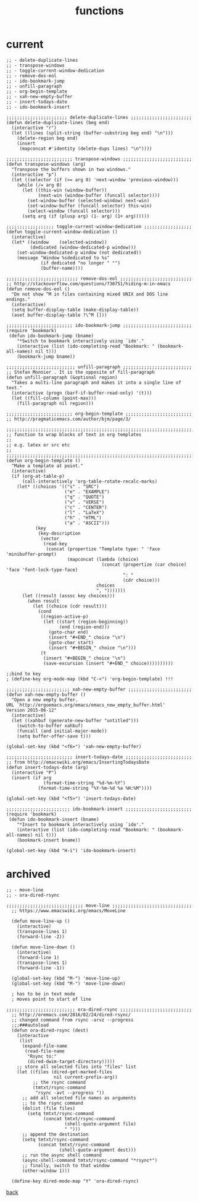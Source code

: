 #+title: functions
#+options: ^:nil num:nil author:nil email:nil creator:nil timestamp:nil toc:nil

* current

#+BEGIN_SRC elisp
  ;; - delete-duplicate-lines
  ;; - transpose-windows
  ;; - toggle-current-window-dedication
  ;; - remove-dos-eol
  ;; - ido-bookmark-jump
  ;; - unfill-paragraph
  ;; - org-begin-template
  ;; - xah-new-empty-buffer
  ;; - insert-todays-date
  ;; - ido-bookmark-insert

  ;;;;;;;;;;;;;;;;;;;;;;; delete-duplicate-lines ;;;;;;;;;;;;;;;;;;;;;;;
  (defun delete-duplicate-lines (beg end)
    (interactive "r")
    (let ((lines (split-string (buffer-substring beg end) "\n")))
      (delete-region beg end)
      (insert
       (mapconcat #'identity (delete-dups lines) "\n"))))

  ;;;;;;;;;;;;;;;;;;;;;;;;; transpose-windows ;;;;;;;;;;;;;;;;;;;;;;;;;;
  (defun transpose-windows (arg)
    "Transpose the buffers shown in two windows."
    (interactive "p")
    (let ((selector (if (>= arg 0) 'next-window 'previous-window)))
      (while (/= arg 0)
        (let ((this-win (window-buffer))
              (next-win (window-buffer (funcall selector))))
          (set-window-buffer (selected-window) next-win)
          (set-window-buffer (funcall selector) this-win)
          (select-window (funcall selector)))
        (setq arg (if (plusp arg) (1- arg) (1+ arg))))))

  ;;;;;;;;;;;;;;;;;; toggle-current-window-dedication ;;;;;;;;;;;;;;;;;;
  (defun toggle-current-window-dedication ()
    (interactive)
    (let* ((window    (selected-window))
           (dedicated (window-dedicated-p window)))
      (set-window-dedicated-p window (not dedicated))
      (message "Window %sdedicated to %s"
               (if dedicated "no longer " "")
               (buffer-name))))

  ;;;;;;;;;;;;;;;;;;;;;;;;;;; remove-dos-eol ;;;;;;;;;;;;;;;;;;;;;;;;;;;
  ;; http://stackoverflow.com/questions/730751/hiding-m-in-emacs
  (defun remove-dos-eol ()
    "Do not show ^M in files containing mixed UNIX and DOS line endings."
    (interactive)
    (setq buffer-display-table (make-display-table))
    (aset buffer-display-table ?\^M []))

  ;;;;;;;;;;;;;;;;;;;;;;;;; ido-bookmark-jump ;;;;;;;;;;;;;;;;;;;;;;;;;;
  (require 'bookmark)
   (defun ido-bookmark-jump (bname)
      "*Switch to bookmark interactively using `ido'."
      (interactive (list (ido-completing-read "Bookmark: " (bookmark-all-names) nil t)))
      (bookmark-jump bname))

  ;;;;;;;;;;;;;;;;;;;;;;;;;; unfill-paragraph ;;;;;;;;;;;;;;;;;;;;;;;;;;
  ;; Stefan Monnier . It is the opposite of fill-paragraph
  (defun unfill-paragraph (&optional region)
    "Takes a multi-line paragraph and makes it into a single line of text."
    (interactive (progn (barf-if-buffer-read-only) '(t)))
    (let ((fill-column (point-max)))
      (fill-paragraph nil region)))

  ;;;;;;;;;;;;;;;;;;;;;;;;; org-begin-template ;;;;;;;;;;;;;;;;;;;;;;;;;
  ;; http://pragmaticemacs.com/author/bjm/page/3/

  ;;;;;;;;;;;;;;;;;;;;;;;;;;;;;;;;;;;;;;;;;;;;;;;;;;;;;;;;;;;;;;;;;;;;;;;;;;;;
  ;; function to wrap blocks of text in org templates                       ;;
  ;; e.g. latex or src etc                                                  ;;
  ;;;;;;;;;;;;;;;;;;;;;;;;;;;;;;;;;;;;;;;;;;;;;;;;;;;;;;;;;;;;;;;;;;;;;;;;;;;;
  (defun org-begin-template ()
    "Make a template at point."
    (interactive)
    (if (org-at-table-p)
        (call-interactively 'org-table-rotate-recalc-marks)
      (let* ((choices '(("s" . "SRC")
                        ("e" . "EXAMPLE")
                        ("q" . "QUOTE")
                        ("v" . "VERSE")
                        ("c" . "CENTER")
                        ("l" . "LaTeX")
                        ("h" . "HTML")
                        ("a" . "ASCII")))
             (key
              (key-description
               (vector
                (read-key
                 (concat (propertize "Template type: " 'face 'minibuffer-prompt)
                         (mapconcat (lambda (choice)
                                      (concat (propertize (car choice) 'face 'font-lock-type-face)
                                              ": "
                                              (cdr choice)))
                                    choices
                                    ", ")))))))
        (let ((result (assoc key choices)))
          (when result
            (let ((choice (cdr result)))
              (cond
               ((region-active-p)
                (let ((start (region-beginning))
                      (end (region-end)))
                  (goto-char end)
                  (insert "#+END_" choice "\n")
                  (goto-char start)
                  (insert "#+BEGIN_" choice "\n")))
               (t
                (insert "#+BEGIN_" choice "\n")
                (save-excursion (insert "#+END_" choice))))))))))

  ;;bind to key
  ; (define-key org-mode-map (kbd "C-<") 'org-begin-template) !!!

  ;;;;;;;;;;;;;;;;;;;;;;;; xah-new-empty-buffer ;;;;;;;;;;;;;;;;;;;;;;;;
  (defun xah-new-empty-buffer ()
    "Open a new empty buffer.
  URL `http://ergoemacs.org/emacs/emacs_new_empty_buffer.html'
  Version 2015-06-12"
    (interactive)
    (let ((xahbuf (generate-new-buffer "untitled")))
      (switch-to-buffer xahbuf)
      (funcall (and initial-major-mode))
      (setq buffer-offer-save t)))

  (global-set-key (kbd "<f6>") 'xah-new-empty-buffer)

  ;;;;;;;;;;;;;;;;;;;;;;;;; insert-todays-date ;;;;;;;;;;;;;;;;;;;;;;;;;
  ;; from http://emacswiki.org/emacs/InsertingTodaysDate
  (defun insert-todays-date (arg)
    (interactive "P")
    (insert (if arg
                (format-time-string "%d-%m-%Y")
              (format-time-string "%Y-%m-%d %a %H:%M"))))

  (global-set-key (kbd "<f5>") 'insert-todays-date)

  ;;;;;;;;;;;;;;;;;;;;;;;; ido-bookmark-insert ;;;;;;;;;;;;;;;;;;;;;;;;;
  (require 'bookmark)
   (defun ido-bookmark-insert (bname)
      "*Insert to bookmark interactively using `ido'."
      (interactive (list (ido-completing-read "Bookmark: " (bookmark-all-names) nil t)))
      (bookmark-insert bname))

  (global-set-key (kbd "H-i") 'ido-bookmark-insert)
#+END_SRC

* archived

#+BEGIN_SRC elisp
  ;; - move-line
  ;; - ora-dired-rsync

  ;;;;;;;;;;;;;;;;;;;;;;;;;;;;; move-line ;;;;;;;;;;;;;;;;;;;;;;;;;;;;;;
    ;; https://www.emacswiki.org/emacs/MoveLine

    (defun move-line-up ()
      (interactive)
      (transpose-lines 1)
      (forward-line -2))

    (defun move-line-down ()
      (interactive)
      (forward-line 1)
      (transpose-lines 1)
      (forward-line -1))

    (global-set-key (kbd "M-") 'move-line-up)
    (global-set-key (kbd "M-") 'move-line-down)

    ; has to be in text mode
    ; moves point to start of line

  ;;;;;;;;;;;;;;;;;;;;;;;;;; ora-dired-rsync ;;;;;;;;;;;;;;;;;;;;;;;;;;;
    ;; http://oremacs.com/2016/02/24/dired-rsync/
    ;; changed command from rsync -arvz --progress
    ;;;###autoload
    (defun ora-dired-rsync (dest)
      (interactive
       (list
        (expand-file-name
         (read-file-name
          "Rsync to:"
          (dired-dwim-target-directory)))))
      ;; store all selected files into "files" list
      (let ((files (dired-get-marked-files
                    nil current-prefix-arg))
            ;; the rsync command
            (tmtxt/rsync-command
             "rsync -avt --progress "))
        ;; add all selected file names as arguments
        ;; to the rsync command
        (dolist (file files)
          (setq tmtxt/rsync-command
                (concat tmtxt/rsync-command
                        (shell-quote-argument file)
                        " ")))
        ;; append the destination
        (setq tmtxt/rsync-command
              (concat tmtxt/rsync-command
                      (shell-quote-argument dest)))
        ;; run the async shell command
        (async-shell-command tmtxt/rsync-command "*rsync*")
        ;; finally, switch to that window
        (other-window 1)))

    (define-key dired-mode-map "Y" 'ora-dired-rsync)
#+END_SRC

[[../setup.html][back]]
